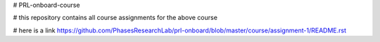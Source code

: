 # PRL-onboard-course

# this repository contains all course assignments for the above course

# here is a link https://github.com/PhasesResearchLab/prl-onboard/blob/master/course/assignment-1/README.rst
